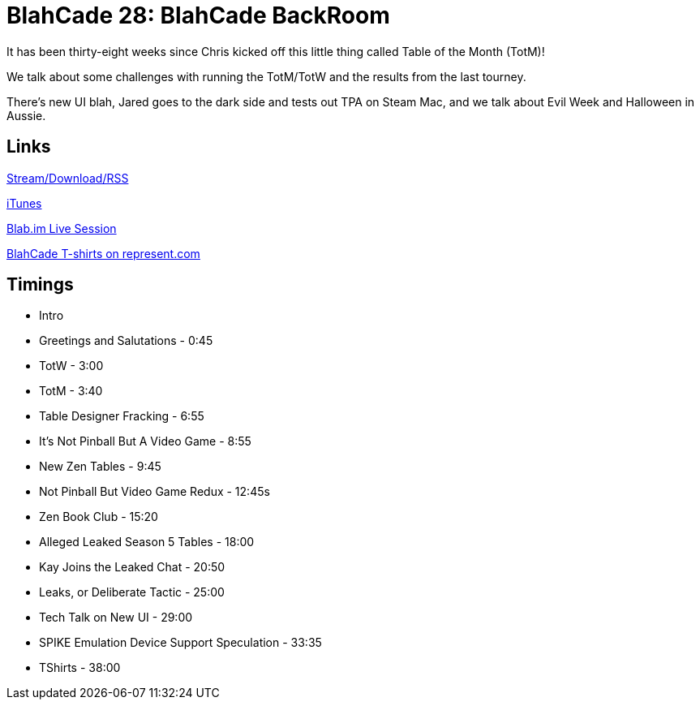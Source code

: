 = BlahCade 28: BlahCade BackRoom
:hp-tags: UI, Leaks, Seasons
:hp-image: logo.png
:published_at: 2015-11-01

It has been thirty-eight weeks since Chris kicked off this little thing called Table of the Month (TotM)!

We talk about some challenges with running the TotM/TotW and the results from the last tourney.

There’s new UI blah, Jared goes to the dark side and tests out TPA on Steam Mac, and we talk about Evil Week and Halloween in Aussie.

== Links

http://shoutengine.com/BlahCadePodcast/blahcade-backroom-13602[Stream/Download/RSS]

https://itunes.apple.com/us/podcast/blahcade-podcast/id1039748922?mt=2[iTunes]

https://blab.im/BlahCade[Blab.im Live Session]

https://represent.com/blahcade-shirt[BlahCade T-shirts on represent.com]

== Timings

* Intro
* Greetings and Salutations - 0:45
* TotW - 3:00
* TotM - 3:40
* Table Designer Fracking - 6:55
* It's Not Pinball But A Video Game - 8:55
* New Zen Tables - 9:45
* Not Pinball But Video Game Redux - 12:45s
* Zen Book Club - 15:20
* Alleged Leaked Season 5 Tables - 18:00
* Kay Joins the Leaked Chat - 20:50
* Leaks, or Deliberate Tactic - 25:00
* Tech Talk on New UI - 29:00
* SPIKE Emulation Device Support Speculation - 33:35
* TShirts - 38:00
